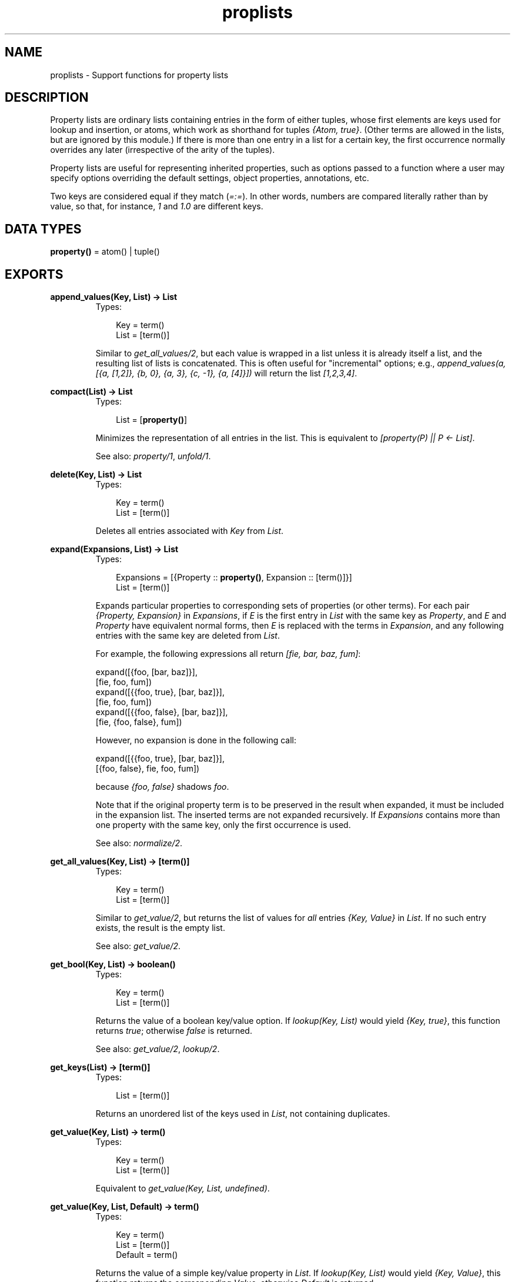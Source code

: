 .TH proplists 3 "stdlib 1.17.5" "Ericsson AB" "Erlang Module Definition"
.SH NAME
proplists \- Support functions for property lists
.SH DESCRIPTION
.LP
Property lists are ordinary lists containing entries in the form of either tuples, whose first elements are keys used for lookup and insertion, or atoms, which work as shorthand for tuples \fI{Atom, true}\fR\&\&. (Other terms are allowed in the lists, but are ignored by this module\&.) If there is more than one entry in a list for a certain key, the first occurrence normally overrides any later (irrespective of the arity of the tuples)\&.
.LP
Property lists are useful for representing inherited properties, such as options passed to a function where a user may specify options overriding the default settings, object properties, annotations, etc\&.
.LP
Two keys are considered equal if they match (\fI=:=\fR\&)\&. In other words, numbers are compared literally rather than by value, so that, for instance, \fI1\fR\& and \fI1\&.0\fR\& are different keys\&.
.SH DATA TYPES
.nf

\fBproperty()\fR\& = atom() | tuple()
.br
.fi
.SH EXPORTS
.LP
.nf

.B
append_values(Key, List) -> List
.br
.fi
.br
.RS
.TP 3
Types:

Key = term()
.br
List = [term()]
.br
.RE
.RS
.LP
Similar to \fIget_all_values/2\fR\&, but each value is wrapped in a list unless it is already itself a list, and the resulting list of lists is concatenated\&. This is often useful for "incremental" options; e\&.g\&., \fIappend_values(a, [{a, [1,2]}, {b, 0}, {a, 3}, {c, -1}, {a, [4]}])\fR\& will return the list \fI[1,2,3,4]\fR\&\&.
.RE
.LP
.nf

.B
compact(List) -> List
.br
.fi
.br
.RS
.TP 3
Types:

List = [\fBproperty()\fR\&]
.br
.RE
.RS
.LP
Minimizes the representation of all entries in the list\&. This is equivalent to \fI[property(P) || P <- List]\fR\&\&.
.LP
See also: \fIproperty/1\fR\&, \fIunfold/1\fR\&\&.
.RE
.LP
.nf

.B
delete(Key, List) -> List
.br
.fi
.br
.RS
.TP 3
Types:

Key = term()
.br
List = [term()]
.br
.RE
.RS
.LP
Deletes all entries associated with \fIKey\fR\& from \fIList\fR\&\&.
.RE
.LP
.nf

.B
expand(Expansions, List) -> List
.br
.fi
.br
.RS
.TP 3
Types:

Expansions = [{Property :: \fBproperty()\fR\&, Expansion :: [term()]}]
.br
List = [term()]
.br
.RE
.RS
.LP
Expands particular properties to corresponding sets of properties (or other terms)\&. For each pair \fI{Property, Expansion}\fR\& in \fIExpansions\fR\&, if \fIE\fR\& is the first entry in \fIList\fR\& with the same key as \fIProperty\fR\&, and \fIE\fR\& and \fIProperty\fR\& have equivalent normal forms, then \fIE\fR\& is replaced with the terms in \fIExpansion\fR\&, and any following entries with the same key are deleted from \fIList\fR\&\&.
.LP
For example, the following expressions all return \fI[fie, bar, baz, fum]\fR\&:
.LP
.nf

          expand([{foo, [bar, baz]}],
          [fie, foo, fum])
          expand([{{foo, true}, [bar, baz]}],
          [fie, foo, fum])
          expand([{{foo, false}, [bar, baz]}],
          [fie, {foo, false}, fum])
.fi
.LP
However, no expansion is done in the following call:
.LP
.nf

          expand([{{foo, true}, [bar, baz]}],
          [{foo, false}, fie, foo, fum])
.fi
.LP
because \fI{foo, false}\fR\& shadows \fIfoo\fR\&\&.
.LP
Note that if the original property term is to be preserved in the result when expanded, it must be included in the expansion list\&. The inserted terms are not expanded recursively\&. If \fIExpansions\fR\& contains more than one property with the same key, only the first occurrence is used\&.
.LP
See also: \fInormalize/2\fR\&\&.
.RE
.LP
.nf

.B
get_all_values(Key, List) -> [term()]
.br
.fi
.br
.RS
.TP 3
Types:

Key = term()
.br
List = [term()]
.br
.RE
.RS
.LP
Similar to \fIget_value/2\fR\&, but returns the list of values for \fIall\fR\& entries \fI{Key, Value}\fR\& in \fIList\fR\&\&. If no such entry exists, the result is the empty list\&.
.LP
See also: \fIget_value/2\fR\&\&.
.RE
.LP
.nf

.B
get_bool(Key, List) -> boolean()
.br
.fi
.br
.RS
.TP 3
Types:

Key = term()
.br
List = [term()]
.br
.RE
.RS
.LP
Returns the value of a boolean key/value option\&. If \fIlookup(Key, List)\fR\& would yield \fI{Key, true}\fR\&, this function returns \fItrue\fR\&; otherwise \fIfalse\fR\& is returned\&.
.LP
See also: \fIget_value/2\fR\&, \fIlookup/2\fR\&\&.
.RE
.LP
.nf

.B
get_keys(List) -> [term()]
.br
.fi
.br
.RS
.TP 3
Types:

List = [term()]
.br
.RE
.RS
.LP
Returns an unordered list of the keys used in \fIList\fR\&, not containing duplicates\&.
.RE
.LP
.nf

.B
get_value(Key, List) -> term()
.br
.fi
.br
.RS
.TP 3
Types:

Key = term()
.br
List = [term()]
.br
.RE
.RS
.LP
Equivalent to \fIget_value(Key, List, undefined)\fR\&\&.
.RE
.LP
.nf

.B
get_value(Key, List, Default) -> term()
.br
.fi
.br
.RS
.TP 3
Types:

Key = term()
.br
List = [term()]
.br
Default = term()
.br
.RE
.RS
.LP
Returns the value of a simple key/value property in \fIList\fR\&\&. If \fIlookup(Key, List)\fR\& would yield \fI{Key, Value}\fR\&, this function returns the corresponding \fIValue\fR\&, otherwise \fIDefault\fR\& is returned\&.
.LP
See also: \fIget_all_values/2\fR\&, \fIget_bool/2\fR\&, \fIget_value/2\fR\&, \fIlookup/2\fR\&\&.
.RE
.LP
.nf

.B
is_defined(Key, List) -> boolean()
.br
.fi
.br
.RS
.TP 3
Types:

Key = term()
.br
List = [term()]
.br
.RE
.RS
.LP
Returns \fItrue\fR\& if \fIList\fR\& contains at least one entry associated with \fIKey\fR\&, otherwise \fIfalse\fR\& is returned\&.
.RE
.LP
.nf

.B
lookup(Key, List) -> none | tuple()
.br
.fi
.br
.RS
.TP 3
Types:

Key = term()
.br
List = [term()]
.br
.RE
.RS
.LP
Returns the first entry associated with \fIKey\fR\& in \fIList\fR\&, if one exists, otherwise returns \fInone\fR\&\&. For an atom \fIA\fR\& in the list, the tuple \fI{A, true}\fR\& is the entry associated with \fIA\fR\&\&.
.LP
See also: \fIget_bool/2\fR\&, \fIget_value/2\fR\&, \fIlookup_all/2\fR\&\&.
.RE
.LP
.nf

.B
lookup_all(Key, List) -> [tuple()]
.br
.fi
.br
.RS
.TP 3
Types:

Key = term()
.br
List = [term()]
.br
.RE
.RS
.LP
Returns the list of all entries associated with \fIKey\fR\& in \fIList\fR\&\&. If no such entry exists, the result is the empty list\&.
.LP
See also: \fIlookup/2\fR\&\&.
.RE
.LP
.nf

.B
normalize(List, Stages) -> List
.br
.fi
.br
.RS
.TP 3
Types:

List = [term()]
.br
Stages = [Operation]
.br
Operation = {aliases, Aliases}
.br
          | {negations, Negations}
.br
          | {expand, Expansions}
.br
Aliases = Negations = [{Key, Key}]
.br
Expansions = [{Property :: \fBproperty()\fR\&, Expansion :: [term()]}]
.br
.RE
.RS
.LP
Passes \fIList\fR\& through a sequence of substitution/expansion stages\&. For an \fIaliases\fR\& operation, the function \fIsubstitute_aliases/2\fR\& is applied using the given list of aliases; for a \fInegations\fR\& operation, \fIsubstitute_negations/2\fR\& is applied using the given negation list; for an \fIexpand\fR\& operation, the function \fIexpand/2\fR\& is applied using the given list of expansions\&. The final result is automatically compacted (cf\&. \fIcompact/1\fR\&)\&.
.LP
Typically you want to substitute negations first, then aliases, then perform one or more expansions (sometimes you want to pre-expand particular entries before doing the main expansion)\&. You might want to substitute negations and/or aliases repeatedly, to allow such forms in the right-hand side of aliases and expansion lists\&.
.LP
See also: \fIcompact/1\fR\&, \fIexpand/2\fR\&, \fIsubstitute_aliases/2\fR\&, \fIsubstitute_negations/2\fR\&\&.
.RE
.LP
.nf

.B
property(Property) -> Property
.br
.fi
.br
.RS
.TP 3
Types:

Property = \fBproperty()\fR\&
.br
.RE
.RS
.LP
Creates a normal form (minimal) representation of a property\&. If \fIProperty\fR\& is \fI{Key, true}\fR\& where \fIKey\fR\& is an atom, this returns \fIKey\fR\&, otherwise the whole term \fIProperty\fR\& is returned\&.
.LP
See also: \fIproperty/2\fR\&\&.
.RE
.LP
.nf

.B
property(Key, Value) -> Property
.br
.fi
.br
.RS
.TP 3
Types:

Key = Value = term()
.br
Property = atom() | {term(), term()}
.br
.RE
.RS
.LP
Creates a normal form (minimal) representation of a simple key/value property\&. Returns \fIKey\fR\& if \fIValue\fR\& is \fItrue\fR\& and \fIKey\fR\& is an atom, otherwise a tuple \fI{Key, Value}\fR\& is returned\&.
.LP
See also: \fIproperty/1\fR\&\&.
.RE
.LP
.nf

.B
split(List, Keys) -> {Lists, Rest}
.br
.fi
.br
.RS
.TP 3
Types:

List = Keys = [term()]
.br
Lists = [[term()]]
.br
Rest = [term()]
.br
.RE
.RS
.LP
Partitions \fIList\fR\& into a list of sublists and a remainder\&. \fILists\fR\& contains one sublist for each key in \fIKeys\fR\&, in the corresponding order\&. The relative order of the elements in each sublist is preserved from the original \fIList\fR\&\&. \fIRest\fR\& contains the elements in \fIList\fR\& that are not associated with any of the given keys, also with their original relative order preserved\&.
.LP
Example: split([{c, 2}, {e, 1}, a, {c, 3, 4}, d, {b, 5}, b], [a, b, c])
.LP
returns
.LP
{[[a], [{b, 5}, b],[{c, 2}, {c, 3, 4}]], [{e, 1}, d]}
.RE
.LP
.nf

.B
substitute_aliases(Aliases, List) -> List
.br
.fi
.br
.RS
.TP 3
Types:

Aliases = [{Key, Key}]
.br
Key = term()
.br
List = [term()]
.br
.RE
.RS
.LP
Substitutes keys of properties\&. For each entry in \fIList\fR\&, if it is associated with some key \fIK1\fR\& such that \fI{K1, K2}\fR\& occurs in \fIAliases\fR\&, the key of the entry is changed to \fIK2\fR\&\&. If the same \fIK1\fR\& occurs more than once in \fIAliases\fR\&, only the first occurrence is used\&.
.LP
Example: \fIsubstitute_aliases([{color, colour}], L)\fR\& will replace all tuples \fI{color, \&.\&.\&.}\fR\& in \fIL\fR\& with \fI{colour, \&.\&.\&.}\fR\&, and all atoms \fIcolor\fR\& with \fIcolour\fR\&\&.
.LP
See also: \fInormalize/2\fR\&, \fIsubstitute_negations/2\fR\&\&.
.RE
.LP
.nf

.B
substitute_negations(Negations, List) -> List
.br
.fi
.br
.RS
.TP 3
Types:

Negations = [{Key, Key}]
.br
Key = term()
.br
List = [term()]
.br
.RE
.RS
.LP
Substitutes keys of boolean-valued properties and simultaneously negates their values\&. For each entry in \fIList\fR\&, if it is associated with some key \fIK1\fR\& such that \fI{K1, K2}\fR\& occurs in \fINegations\fR\&, then if the entry was \fI{K1, true}\fR\& it will be replaced with \fI{K2, false}\fR\&, otherwise it will be replaced with \fI{K2, true}\fR\&, thus changing the name of the option and simultaneously negating the value given by \fIget_bool(List)\fR\&\&. If the same \fIK1\fR\& occurs more than once in \fINegations\fR\&, only the first occurrence is used\&.
.LP
Example: \fIsubstitute_negations([{no_foo, foo}], L)\fR\& will replace any atom \fIno_foo\fR\& or tuple \fI{no_foo, true}\fR\& in \fIL\fR\& with \fI{foo, false}\fR\&, and any other tuple \fI{no_foo, \&.\&.\&.}\fR\& with \fI{foo, true}\fR\&\&.
.LP
See also: \fIget_bool/2\fR\&, \fInormalize/2\fR\&, \fIsubstitute_aliases/2\fR\&\&.
.RE
.LP
.nf

.B
unfold(List) -> List
.br
.fi
.br
.RS
.TP 3
Types:

List = [term()]
.br
.RE
.RS
.LP
Unfolds all occurrences of atoms in \fIList\fR\& to tuples \fI{Atom, true}\fR\&\&.
.RE